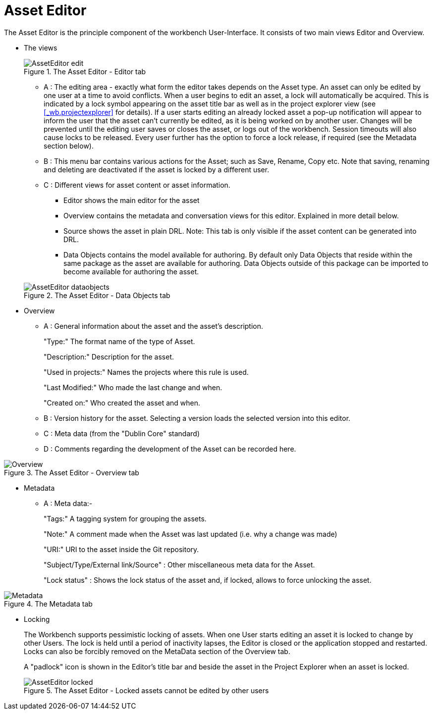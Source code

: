 [[_wb.asseteditor]]
= Asset Editor

The Asset Editor is the principle component of the workbench User-Interface.
It consists of two main views Editor and Overview.

* The views
+

.The Asset Editor - Editor tab
image::sharedImages/Workbench/Authoring/AssetEditor/AssetEditor-edit.png[align="center"]

** A : The editing area - exactly what form the editor takes depends on the Asset type. An asset can only be edited by one user at a time to avoid conflicts. When a user begins to edit an asset, a lock will automatically be acquired. This is indicated by a lock symbol appearing on the asset title bar as well as in the project explorer view (see <<_wb.projectexplorer>> for details). If a user starts editing an already locked asset a pop-up notification will appear to inform the user that the asset can't currently be edited, as it is being worked on by another user. Changes will be prevented until the editing user saves or closes the asset, or logs out of the workbench. Session timeouts will also cause locks to be released. Every user further has the option to force a lock release, if required (see the Metadata section below).
** B : This menu bar contains various actions for the Asset; such as Save, Rename, Copy etc. Note that saving, renaming and deleting are deactivated if the asset is locked by a different user.
** C : Different views for asset content or asset information.
*** Editor shows the main editor for the asset
*** Overview contains the metadata and conversation views for this editor. Explained in more detail below.
*** Source shows the asset in plain DRL. Note: This tab is only visible if the asset content can be generated into DRL.
*** Data Objects contains the model available for authoring. By default only Data Objects that reside within the same package as the asset are available for authoring. Data Objects outside of this package can be imported to become available for authoring the asset.

+

.The Asset Editor - Data Objects tab
image::sharedImages/Workbench/Authoring/AssetEditor/AssetEditor-dataobjects.png[align="center"]
* Overview
** A : General information about the asset and the asset's description.
+
"Type:" The format name of the type of Asset.
+
"Description:" Description for the asset.
+
"Used in projects:" Names the projects where this rule is used.
+
"Last Modified:" Who made the last change and when.
+
"Created on:" Who created the asset and when.
** B : Version history for the asset. Selecting a version loads the selected version into this editor.
** C : Meta data (from the "Dublin Core" standard)
** D : Comments regarding the development of the Asset can be recorded here.

+


.The Asset Editor - Overview tab
image::sharedImages/Workbench/Authoring/AssetEditor/Overview.png[align="center"]
* Metadata
** A : Meta data:-
+
"Tags:" A tagging system for grouping the assets.
+
"Note:" A comment made when the Asset was last updated (i.e.
why a change was made)
+
"URI:" URI to the asset inside the Git repository.
+
"Subject/Type/External link/Source" : Other miscellaneous meta data for the Asset.
+
"Lock status" : Shows the lock status of the asset and, if locked, allows to force unlocking the asset.

+


.The Metadata tab
image::sharedImages/Workbench/Authoring/AssetEditor/Metadata.png[align="center"]
* Locking
+
The Workbench supports pessimistic locking of assets.
When one User starts editing an asset it is locked to change by other Users.
The lock is held until a period of inactivity lapses, the Editor is closed or the application stopped and restarted.
Locks can also be forcibly removed on the MetaData section of the Overview tab.
+
A "padlock" icon is shown in the Editor's title bar and beside the asset in the Project Explorer when an asset is locked.
+

.The Asset Editor - Locked assets cannot be edited by other users
image::sharedImages/Workbench/Authoring/AssetEditor/AssetEditor-locked.png[align="center"]
